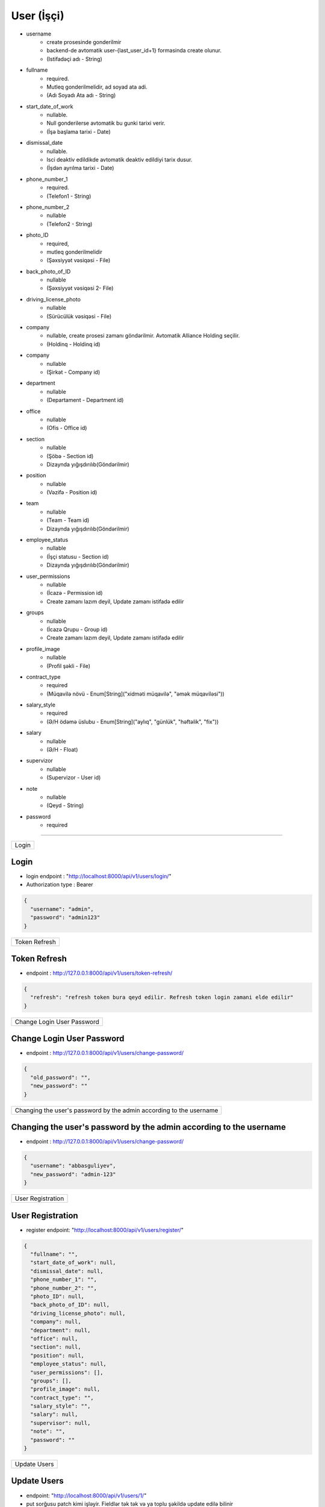 ############
User (İşçi)
############

- username
    - create prosesinde gonderilmir
    - backend-de avtomatik user-{last_user_id+1} formasinda create olunur. 
    - (Istifadəçi adı - String)
- fullname 
    - required. 
    - Mutleq gonderilmelidir, ad soyad ata adi. 
    - (Adı Soyadı Ata adı - String)
- start_date_of_work 
    - nullable. 
    - Null gonderilerse avtomatik bu gunki tarixi verir. 
    - (İşə başlama tarixi - Date)
- dismissal_date 
    - nullable. 
    - Isci deaktiv edildikde avtomatik deaktiv edildiyi tarix dusur. 
    - (İşdən ayrılma tarixi - Date)
- phone_number_1 
    - required.  
    - (Telefon1 - String)
- phone_number_2 
    - nullable 
    - (Telefon2 - String)
- photo_ID 
    - required, 
    - mutleq gonderilmelidir 
    - (Şəxsiyyət vəsiqəsi - File)
- back_photo_of_ID 
    - nullable    
    - (Şəxsiyyət vəsiqəsi 2- File)
- driving_license_photo 
    - nullable 
    - (Sürücülük vəsiqəsi - File)
- company
    - nullable, create prosesi zamanı göndərilmir. Avtomatik Alliance Holding seçilir.
    - (Holdinq - Holdinq id)
- company
    - nullable 
    - (Şirkət - Company id)
- department 
    - nullable 
    - (Departament - Department id)
- office
    - nullable 
    - (Ofis - Office id)
- section 
    - nullable
    - (Şöbə - Section id) 
    - Dizaynda yığışdırılıb(Göndərilmir)
- position 
    - nullable 
    - (Vəzifə - Position id)
- team
    - nullable 
    - (Team - Team id) 
    - Dizaynda yığışdırılıb(Göndərilmir)
- employee_status 
    - nullable 
    - (İşçi statusu - Section id) 
    - Dizaynda yığışdırılıb(Göndərilmir)
- user_permissions 
    - nullable 
    - (İcazə - Permission id) 
    - Create zamanı lazım deyil, Update zamanı istifadə edilir
- groups
    - nullable 
    - (İcazə Qrupu - Group id) 
    - Create zamanı lazım deyil, Update zamanı istifadə edilir
- profile_image 
    - nullable 
    - (Profil şəkli - File)
- contract_type 
    - required 
    - (Müqavilə növü - Enum[String]("xidməti müqavilə", "əmək müqaviləsi"))
- salary_style
    - required 
    - (Ə/H ödəmə üslubu - Enum[String]("aylıq", "günlük", "həftəlik", "fix"))
- salary
    - nullable 
    - (Ə/H - Float)
- supervizor 
    - nullable 
    - (Supervizor - User id)
- note 
    - nullable 
    - (Qeyd - String)
- password 
    - required

=====

+-----+
|Login|
+-----+

Login
-----

- login endpoint : "http://localhost:8000/api/v1/users/login/"

- Authorization type : Bearer

.. code:: json

  {
    "username": "admin",
    "password": "admin123"
  }

+--------------+
|Token Refresh |
+--------------+

Token Refresh
-------------

- endpoint : http://127.0.0.1:8000/api/v1/users/token-refresh/

.. code:: json

  {
    "refresh": "refresh token bura qeyd edilir. Refresh token login zamani elde edilir"
  }

+---------------------------+
|Change Login User Password |
+---------------------------+

Change Login User Password
--------------------------

- endpoint : http://127.0.0.1:8000/api/v1/users/change-password/

.. code:: json

  {
    "old_password": "",
    "new_password": ""
  }


+--------------------------------------------------------------------+
|Changing the user's password by the admin according to the username |
+--------------------------------------------------------------------+

Changing the user's password by the admin according to the username
-------------------------------------------------------------------

- endpoint : http://127.0.0.1:8000/api/v1/users/change-password/

.. code:: json

  {
    "username": "abbasguliyev",
    "new_password": "admin-123"
  }


+------------------+
|User Registration |
+------------------+

User Registration
-----------------

- register endpoint: "http://localhost:8000/api/v1/users/register/"

.. code:: json

  {
    "fullname": "",
    "start_date_of_work": null,
    "dismissal_date": null,
    "phone_number_1": "",
    "phone_number_2": "",
    "photo_ID": null,
    "back_photo_of_ID": null,
    "driving_license_photo": null,
    "company": null,
    "department": null,
    "office": null,
    "section": null,
    "position": null,
    "employee_status": null,
    "user_permissions": [],
    "groups": [],
    "profile_image": null,
    "contract_type": "",
    "salary_style": "",
    "salary": null,
    "supervisor": null,
    "note": "",
    "password": ""
  }

+-------------+
|Update Users |
+-------------+

Update Users
------------

- endpoint: "http://localhost:8000/api/v1/users/1/"
- put sorğusu patch kimi işləyir. Fieldlər tək tək və ya toplu şəkildə update edilə bilinir

.. code:: json

  {
    "username": "",
    "fullname": "",
    "start_date_of_work": null,
    "dismissal_date": null,
    "phone_number_1": "",
    "phone_number_2": "",
    "photo_ID": null,
    "back_photo_of_ID": null,
    "driving_license_photo": null,
    "company": null,
    "department": null,
    "office": null,
    "section": null,
    "position": null,
    "employee_status": null,
    "user_permissions": [],
    "groups": [],
    "profile_image": null,
    "contract_type": "",
    "salary_style": "",
    "salary": null,
    "supervisor": null,
    "note": "",
    "is_active": "",
  }

+--------------+
|Get All Users |
+--------------+

Get All Users
-------------

- endpoint: "http://localhost:8000/api/v1/users/"


+---------------+
|Get User By ID |
+---------------+

Get User By ID
--------------

- endpoint: "http://localhost:8000/api/v1/users/1/"

Get User of Company
-------------------

- endpoint: "http://localhost:8000/api/v1/users/?company__name=Ocean"
- endpoint: "http://localhost:8000/api/v1/users/?company=1"

Get User of Holding
-------------------

- endpoint: "http://localhost:8000/api/v1/users/?holding__name=Alliance"
- endpoint: "http://localhost:8000/api/v1/users/?holding=1"

+----------------+
|Deactivate User |
+----------------+

Deactivate User
---------------

- endpoint: "http://localhost:8000/api/v1/users/1/"

- User-i deaktiv etmək üçün bu endpoint-ə delete sorğusu göndərilir. Delete sorğusu datanı  database-dən silmir. Sadəcə is_active fieldini False edir.